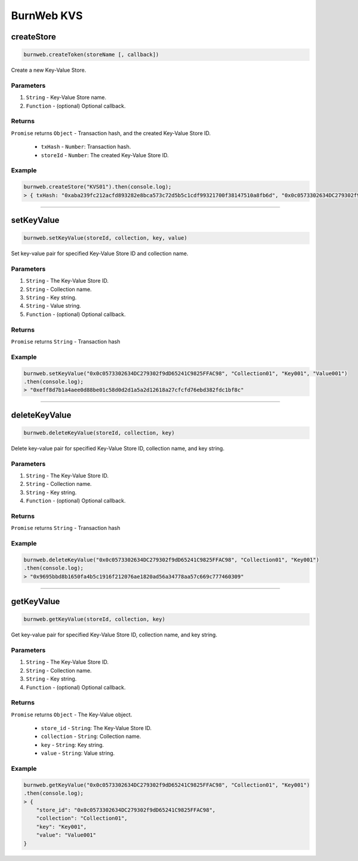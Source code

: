 .. _burnweb-KVS:

=============
BurnWeb KVS
=============

createStore
=====================

.. code-block:: javascript

    burnweb.createToken(storeName [, callback])

Create a new Key-Value Store.

----------
Parameters
----------

1. ``String`` - Key-Value Store name.
2. ``Function`` - (optional) Optional callback.

-------
Returns
-------

``Promise`` returns ``Object`` - Transaction hash, and the created Key-Value Store ID.

  - ``txHash`` - ``Number``: Transaction hash.
  - ``storeId`` - ``Number``: The created Key-Value Store ID.

-------
Example
-------

.. code-block:: javascript

    burnweb.createStore("KVS01").then(console.log);
    > { txHash: "0xaba239fc212acfd893282e8bca573c72d5b5c1cdf99321700f38147510a8fb6d", "0x0c0573302634DC279302f9dD65241C9825FFAC98" }

------------------------------------------------------------------------------

setKeyValue
=====================

.. code-block:: javascript

    burnweb.setKeyValue(storeId, collection, key, value)

Set key-value pair for specified Key-Value Store ID and collection name.

----------
Parameters
----------

1. ``String`` - The Key-Value Store ID.
2. ``String`` - Collection name.
3. ``String`` - Key string.
4. ``String`` - Value string.
5. ``Function`` - (optional) Optional callback.

-------
Returns
-------

``Promise`` returns ``String`` - Transaction hash

-------
Example
-------

.. code-block:: javascript

    burnweb.setKeyValue("0x0c0573302634DC279302f9dD65241C9825FFAC98", "Collection01", "Key001", "Value001")
    .then(console.log);
    > "0xeff8d7b1a4aee0d88be01c58d0d2d1a5a2d12618a27cfcfd76ebd382fdc1bf8c"

------------------------------------------------------------------------------

deleteKeyValue
=====================

.. code-block:: javascript

    burnweb.deleteKeyValue(storeId, collection, key)

Delete key-value pair for specified Key-Value Store ID, collection name, and key string.

----------
Parameters
----------

1. ``String`` - The Key-Value Store ID.
2. ``String`` - Collection name.
3. ``String`` - Key string.
4. ``Function`` - (optional) Optional callback.

-------
Returns
-------

``Promise`` returns ``String`` - Transaction hash

-------
Example
-------

.. code-block:: javascript

    burnweb.deleteKeyValue("0x0c0573302634DC279302f9dD65241C9825FFAC98", "Collection01", "Key001")
    .then(console.log);
    > "0x9695bbd8b1650fa4b5c1916f212076ae1820ad56a34778aa57c669c777460309"

------------------------------------------------------------------------------

getKeyValue
=====================

.. code-block:: javascript

    burnweb.getKeyValue(storeId, collection, key)

Get key-value pair for specified Key-Value Store ID, collection name, and key string.

----------
Parameters
----------

1. ``String`` - The Key-Value Store ID.
2. ``String`` - Collection name.
3. ``String`` - Key string.
4. ``Function`` - (optional) Optional callback.

-------
Returns
-------

``Promise`` returns ``Object`` - The Key-Value object.

  - ``store_id`` - ``String``: The Key-Value Store ID.
  - ``collection`` - ``String``: Collection name.
  - ``key`` - ``String``: Key string.
  - ``value`` - ``String``: Value string.

-------
Example
-------


.. code-block:: javascript

    burnweb.getKeyValue("0x0c0573302634DC279302f9dD65241C9825FFAC98", "Collection01", "Key001")
    .then(console.log);
    > {
        "store_id": "0x0c0573302634DC279302f9dD65241C9825FFAC98",
        "collection": "Collection01",
        "key": "Key001",
        "value": "Value001"
    }